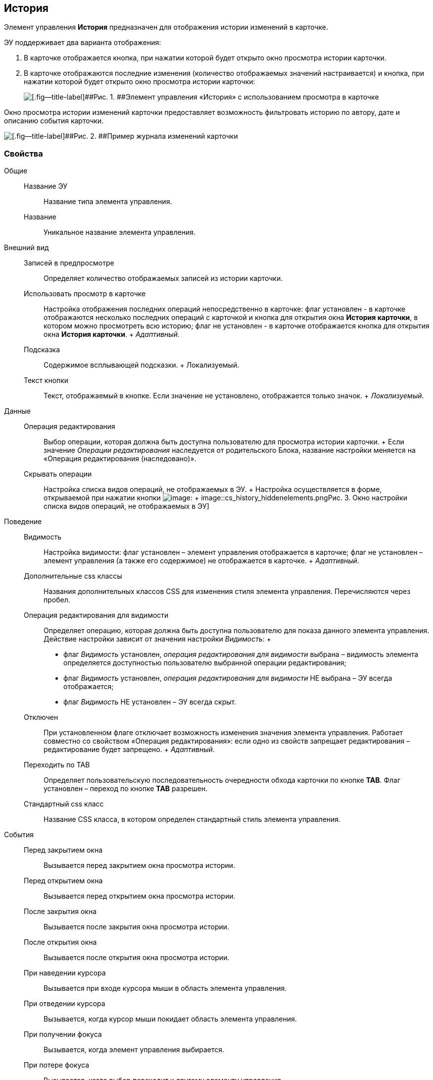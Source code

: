 
== История

Элемент управления [.ph .uicontrol]*История* предназначен для отображения истории изменений в карточке.

ЭУ поддерживает два варианта отображения:

. В карточке отображается кнопка, при нажатии которой будет открыто окно просмотра истории карточки.
. В карточке отображаются последние изменения (количество отображаемых значений настраивается) и кнопка, при нажатии которой будет открыто окно просмотра истории карточки:
+
image::cs_history_listmode.png[[.fig--title-label]##Рис. 1. ##Элемент управления «История» с использованием просмотра в карточке]

Окно просмотра истории изменений карточки предоставляет возможность фильтровать историю по автору, дате и описанию события карточки.

image::cs_history_historylist.png[[.fig--title-label]##Рис. 2. ##Пример журнала изменений карточки]

=== Свойства

Общие::
  Название ЭУ;;
    Название типа элемента управления.
  Название;;
    Уникальное название элемента управления.
Внешний вид::
  Записей в предпросмотре;;
    Определяет количество отображаемых записей из истории карточки.
  Использовать просмотр в карточке;;
    Настройка отображения последних операций непосредственно в карточке: флаг установлен - в карточке отображаются несколько последних операций с карточкой и кнопка для открытия окна [.keyword .wintitle]*История карточки*, в котором можно просмотреть всю историю; флаг не установлен - в карточке отображается кнопка для открытия окна [.keyword .wintitle]*История карточки*.
    +
    [.dfn .term]_Адаптивный_.
  Подсказка;;
    Содержимое всплывающей подсказки.
    +
    [#concept_jps_14j_3bb__d7e65 .dfn .term]#Локализуемый#.
  Текст кнопки;;
    Текст, отображаемый в кнопке. Если значение не установлено, отображается только значок.
    +
    [.dfn .term]_Локализуемый_.
Данные::
  Операция редактирования;;
    Выбор операции, которая должна быть доступна пользователю для просмотра истории карточки.
    +
    Если значение [.dfn .term]_Операции редактирования_ наследуется от родительского Блока, название настройки меняется на «Операция редактирования (наследовано)».
  Скрывать операции;;
    Настройка списка видов операций, не отображаемых в ЭУ.
    +
    Настройка осуществляется в форме, открываемой при нажатии кнопки image:buttons/bt_dots.png[image]:
    +
    image::cs_history_hiddenelements.png[[.fig--title-label]##Рис. 3. ##Окно настройки списка видов операций, не отображаемых в ЭУ]
Поведение::
  Видимость;;
    Настройка видимости: флаг установлен – элемент управления отображается в карточке; флаг не установлен – элемент управления (а также его содержимое) не отображается в карточке.
    +
    [.dfn .term]_Адаптивный_.
  Дополнительные css классы;;
    Названия дополнительных классов CSS для изменения стиля элемента управления. Перечисляются через пробел.
  Операция редактирования для видимости;;
    Определяет операцию, которая должна быть доступна пользователю для показа данного элемента управления. Действие настройки зависит от значения настройки [.dfn .term]_Видимость_:
    +
    * флаг [.dfn .term]_Видимость_ установлен, [.dfn .term]_операция редактирования для видимости_ выбрана – видимость элемента определяется доступностью пользователю выбранной операции редактирования;
    * флаг [.dfn .term]_Видимость_ установлен, [.dfn .term]_операция редактирования для видимости_ НЕ выбрана – ЭУ всегда отображается;
    * флаг [.dfn .term]_Видимость_ НЕ установлен – ЭУ всегда скрыт.
  Отключен;;
    При установленном флаге отключает возможность изменения значения элемента управления. Работает совместно со свойством «Операция редактирования»: если одно из свойств запрещает редактирования – редактирование будет запрещено.
    +
    [.dfn .term]_Адаптивный_.
  Переходить по TAB;;
    Определяет пользовательскую последовательность очередности обхода карточки по кнопке [.ph .uicontrol]*TAB*. Флаг установлен – переход по кнопке [.ph .uicontrol]*TAB* разрешен.
  Стандартный css класс;;
    Название CSS класса, в котором определен стандартный стиль элемента управления.
События::
  Перед закрытием окна;;
    Вызывается перед закрытием окна просмотра истории.
  Перед открытием окна;;
    Вызывается перед открытием окна просмотра истории.
  После закрытия окна;;
    Вызывается после закрытия окна просмотра истории.
  После открытия окна;;
    Вызывается после открытия окна просмотра истории.
  При наведении курсора;;
    Вызывается при входе курсора мыши в область элемента управления.
  При отведении курсора;;
    Вызывается, когда курсор мыши покидает область элемента управления.
  При получении фокуса;;
    Вызывается, когда элемент управления выбирается.
  При потере фокуса;;
    Вызывается, когда выбор переходит к другому элементу управления.
  При щелчке;;
    Вызывается при щелчке мыши по любой области элемента управления.

*На уровень выше:* xref:../topics/SpecialControls.html[Специальные]
